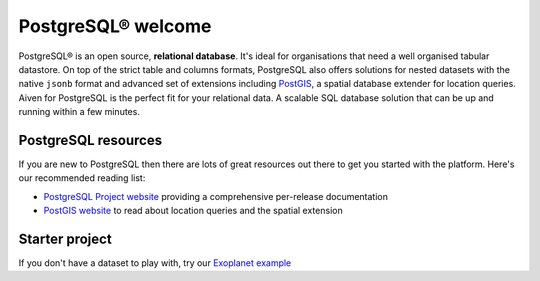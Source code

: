 PostgreSQL® welcome
===================

PostgreSQL® is an open source, **relational database**. It's ideal for organisations that need a well organised tabular datastore.
On top of the strict table and columns formats, PostgreSQL also offers solutions for nested datasets with the native ``jsonb`` format and advanced set of extensions including `PostGIS <https://postgis.net/>`_, a spatial database extender for location queries.
Aiven for PostgreSQL is the perfect fit for your relational data. A scalable SQL database solution that can be up and running within a few minutes.

.. grid:: 1 2 2 2

    .. grid-item-card::
        :shadow: md
        :margin: 2 2 0 0

        📚 :doc:`/docs/products/postgresql/concepts`

    .. grid-item-card::
        :shadow: md
        :margin: 2 2 0 0

        💻 :doc:`/docs/products/postgresql/howto`

    .. grid-item-card::
        :shadow: md
        :margin: 2 2 0 0

        📖 :doc:`/docs/products/postgresql/reference`

    .. grid-item-card::
        :shadow: md
        :margin: 2 2 0 0

        🧰 :doc:`/docs/products/postgresql/howto/list-code-samples`


PostgreSQL resources
--------------------

If you are new to PostgreSQL then there are lots of great resources out there to get you started with the platform. Here's our recommended reading list:

* `PostgreSQL Project website <https://www.postgresql.org/>`_ providing a comprehensive per-release documentation

* `PostGIS website <https://postgis.net/>`_ to read about location queries and the spatial extension

Starter project
---------------

If you don't have a dataset to play with, try our `Exoplanet example <https://aiven.io/blog/discover-exoplanets-with-postgresql?utm_source=github&utm_medium=organic&utm_campaign=devportal&utm_content=repo>`_

